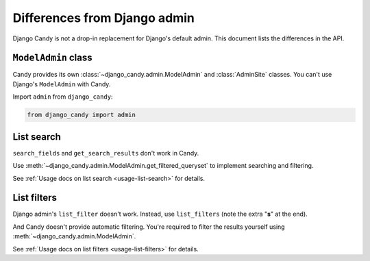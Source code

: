 Differences from Django admin
=============================

Django Candy is not a drop-in replacement for Django's default admin. This 
document lists the differences in the API.


``ModelAdmin`` class
--------------------

Candy provides its own :class:`~django_candy.admin.ModelAdmin` and :class:`AdminSite` 
classes. You can't use Django's ``ModelAdmin`` with Candy.

Import ``admin`` from ``django_candy``:

.. code-block:: python

    from django_candy import admin


List search
-----------

``search_fields`` and ``get_search_results`` don't work in Candy.

Use :meth:`~django_candy.admin.ModelAdmin.get_filtered_queryset` to implement 
searching and filtering. 

See :ref:`Usage docs on list search <usage-list-search>` for details.


List filters
------------

Django admin's ``list_filter`` doesn't work. Instead, use ``list_filters`` 
(note the extra "**s**" at the end).

And Candy doesn't provide automatic filtering. You're required to filter the 
results yourself using :meth:`~django_candy.admin.ModelAdmin`. 

See :ref:`Usage docs on list filters <usage-list-filters>` for details.

